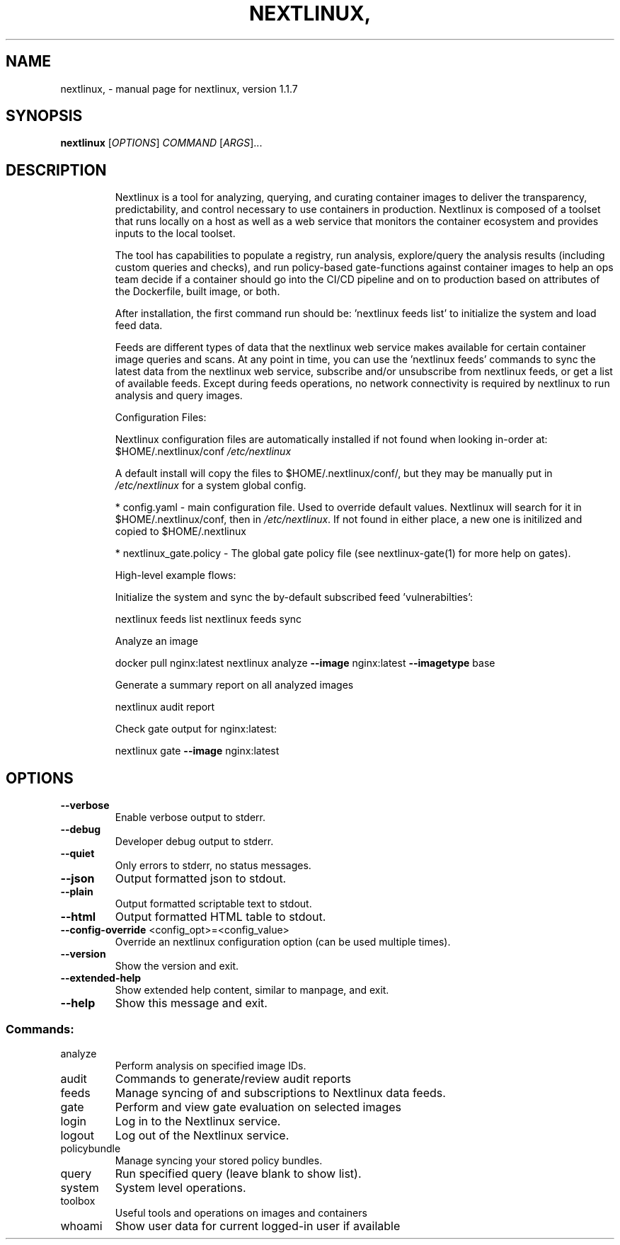 .\" DO NOT MODIFY THIS FILE!  It was generated by help2man 1.41.1.
.TH NEXTLINUX, "1" "November 2017" "nextlinux, version 1.1.7" "User Commands"
.SH NAME
nextlinux, \- manual page for nextlinux, version 1.1.7
.SH SYNOPSIS
.B nextlinux
[\fIOPTIONS\fR] \fICOMMAND \fR[\fIARGS\fR]...
.SH DESCRIPTION
.IP
Nextlinux is a tool for analyzing, querying, and curating container images
to deliver the transparency, predictability, and control necessary to use
containers in production. Nextlinux is composed of a toolset that runs
locally on a host as well as a web service that monitors the container
ecosystem and provides inputs to the local toolset.
.IP
The tool has capabilities to populate a registry, run analysis,
explore/query the analysis results (including custom queries and checks),
and run policy\-based gate\-functions against container images to help an
ops team decide if a container should go into the CI/CD pipeline and on to
production based on attributes of the Dockerfile, built image, or both.
.IP
After installation, the first command run should be: 'nextlinux feeds list'
to initialize the system and load feed data.
.IP
Feeds are different types of data that the nextlinux web service makes
available for certain container image queries and scans.  At any point in
time, you can use the 'nextlinux feeds' commands to sync the latest data
from the nextlinux web service, subscribe and/or unsubscribe from nextlinux
feeds, or get a list of available feeds. Except during feeds operations,
no network connectivity is required by nextlinux to run analysis and query
images.
.IP
Configuration Files:
.IP
Nextlinux configuration files are automatically installed if not found when
looking in\-order at:  $HOME/.nextlinux/conf \fI/etc/nextlinux\fP
.IP
A default install will copy the files to $HOME/.nextlinux/conf/, but they
may be manually put in \fI/etc/nextlinux\fP for a system global config.
.IP
* config.yaml \- main configuration file. Used to override default values.
Nextlinux will search for it in $HOME/.nextlinux/conf, then in \fI/etc/nextlinux\fP.
If not found in either place, a new one is initilized and copied to
$HOME/.nextlinux
.IP
* nextlinux_gate.policy \- The global gate policy file (see nextlinux\-gate(1)
for more help on gates).
.IP
High\-level example flows:
.IP
Initialize the system and sync the by\-default subscribed feed
\&'vulnerabilties':
.IP
nextlinux feeds list
nextlinux feeds sync
.IP
Analyze an image
.IP
docker pull nginx:latest nextlinux analyze \fB\-\-image\fR nginx:latest \fB\-\-imagetype\fR
base
.IP
Generate a summary report on all analyzed images
.IP
nextlinux audit report
.IP
Check gate output for nginx:latest:
.IP
nextlinux gate \fB\-\-image\fR nginx:latest
.SH OPTIONS
.TP
\fB\-\-verbose\fR
Enable verbose output to stderr.
.TP
\fB\-\-debug\fR
Developer debug output to stderr.
.TP
\fB\-\-quiet\fR
Only errors to stderr, no status messages.
.TP
\fB\-\-json\fR
Output formatted json to stdout.
.TP
\fB\-\-plain\fR
Output formatted scriptable text to stdout.
.TP
\fB\-\-html\fR
Output formatted HTML table to stdout.
.TP
\fB\-\-config\-override\fR <config_opt>=<config_value>
Override an nextlinux configuration option
(can be used multiple times).
.TP
\fB\-\-version\fR
Show the version and exit.
.TP
\fB\-\-extended\-help\fR
Show extended help content, similar to
manpage, and exit.
.TP
\fB\-\-help\fR
Show this message and exit.
.SS "Commands:"
.TP
analyze
Perform analysis on specified image IDs.
.TP
audit
Commands to generate/review audit reports
.TP
feeds
Manage syncing of and subscriptions to Nextlinux data feeds.
.TP
gate
Perform and view gate evaluation on selected images
.TP
login
Log in to the Nextlinux service.
.TP
logout
Log out of the Nextlinux service.
.TP
policybundle
Manage syncing your stored policy bundles.
.TP
query
Run specified query (leave blank to show list).
.TP
system
System level operations.
.TP
toolbox
Useful tools and operations on images and containers
.TP
whoami
Show user data for current logged\-in user if available
